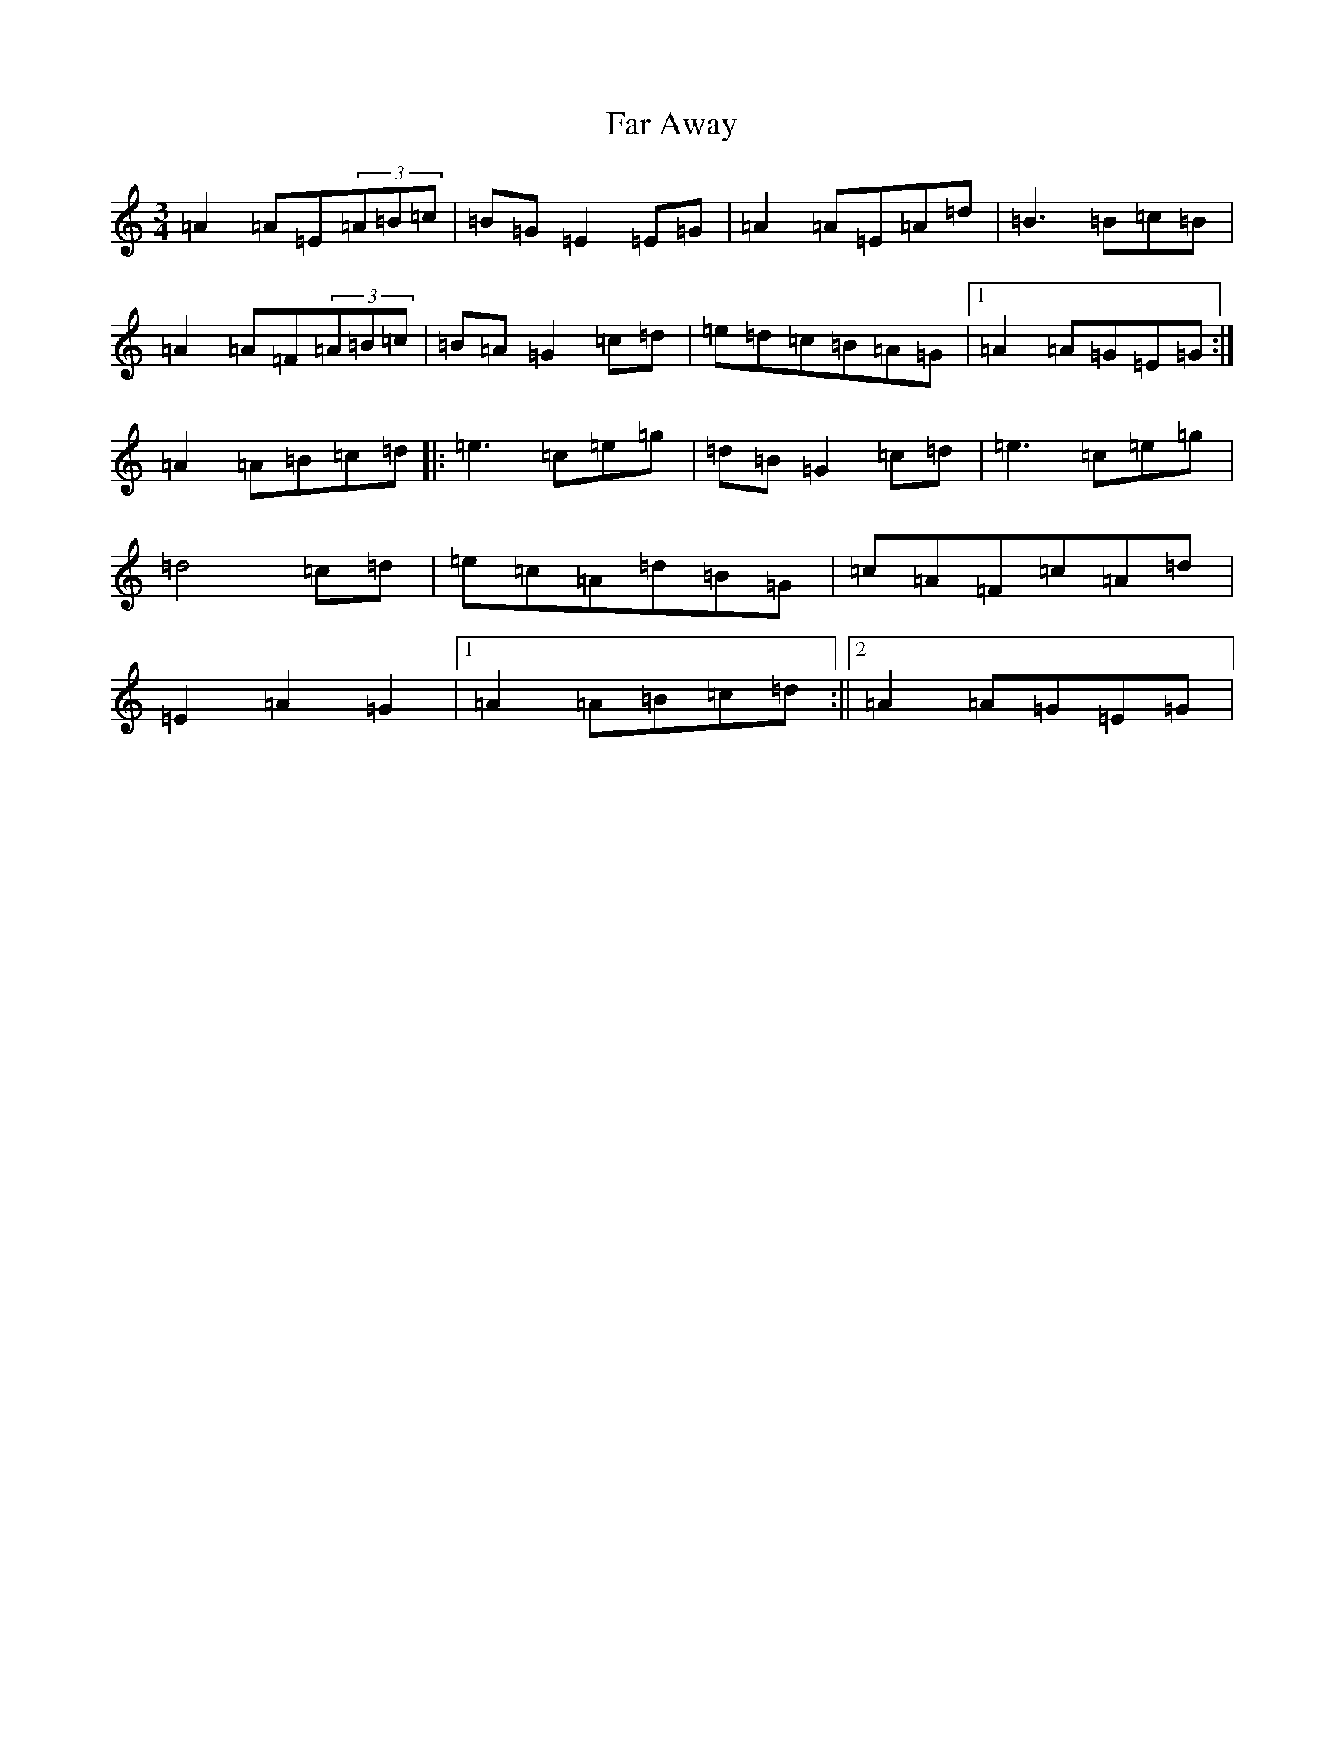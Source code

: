 X: 6415
T: Far Away
S: https://thesession.org/tunes/187#setting12835
Z: D Major
R: waltz
M:3/4
L:1/8
K: C Major
=A2=A=E(3=A=B=c|=B=G=E2=E=G|=A2=A=E=A=d|=B3=B=c=B|=A2=A=F(3=A=B=c|=B=A=G2=c=d|=e=d=c=B=A=G|1=A2=A=G=E=G:|=A2=A=B=c=d|:=e3=c=e=g|=d=B=G2=c=d|=e3=c=e=g|=d4=c=d|=e=c=A=d=B=G|=c=A=F=c=A=d|=E2=A2=G2|1=A2=A=B=c=d:||2=A2=A=G=E=G|